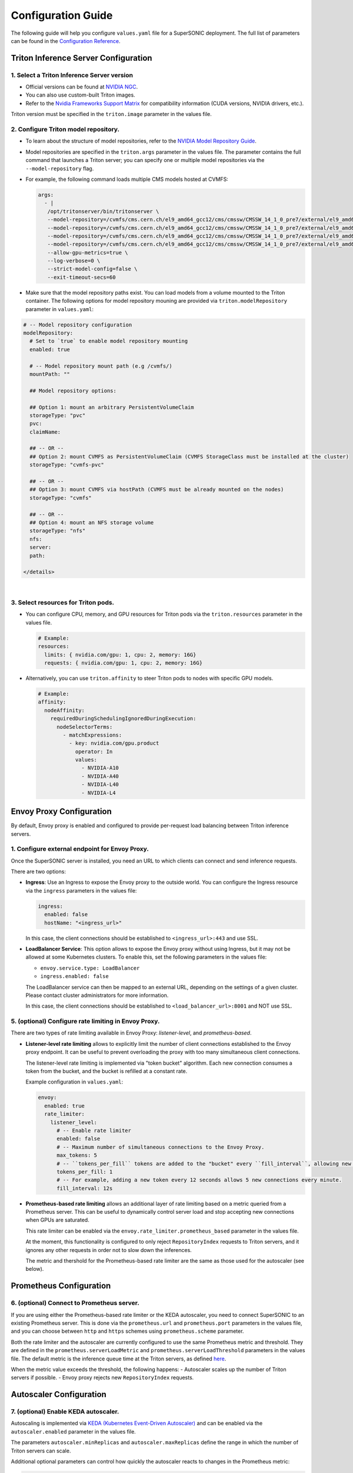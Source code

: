 Configuration Guide
####################

The following guide will help you configure ``values.yaml`` file for a SuperSONIC deployment.
The full list of parameters can be found in the `Configuration Reference <configuration-reference>`_.

Triton Inference Server Configuration
****************************************

1. Select a Triton Inference Server version
=============================================

- Official versions can be found at `NVIDIA NGC <https://ngc.nvidia.com/catalog/containers/nvidia:tritonserver>`_.
- You can also use custom-built Triton images.
- Refer to the `Nvidia Frameworks Support Matrix <https://docs.nvidia.com/deeplearning/frameworks/support-matrix/index.html>`_ 
  for compatibility information (CUDA versions, NVIDIA drivers, etc.).

Triton version must be specified in the ``triton.image`` parameter in the values file.

2. Configure Triton model repository.
=============================================
   
- To learn about the structure of model repositories, refer to the
  `NVIDIA Model Repository Guide <https://docs.nvidia.com/deeplearning/triton-inference-server/user-guide/docs/user_guide/model_repository.html>`_.
- Model repositories are specified in the ``triton.args`` parameter in the values file.
  The parameter contains the full command that launches a Triton server; you can specify
  one or multiple model repositories via the ``--model-repository`` flag.
- For example, the following command loads multiple CMS models hosted at CVMFS:
     
  .. code-block:: yaml

     args: 
       - |
        /opt/tritonserver/bin/tritonserver \
        --model-repository=/cvmfs/cms.cern.ch/el9_amd64_gcc12/cms/cmssw/CMSSW_14_1_0_pre7/external/el9_amd64_gcc12/data/RecoBTag/Combined/data/models/ \
        --model-repository=/cvmfs/cms.cern.ch/el9_amd64_gcc12/cms/cmssw/CMSSW_14_1_0_pre7/external/el9_amd64_gcc12/data/RecoEgamma/EgammaPhotonProducers/data/models/ \
        --model-repository=/cvmfs/cms.cern.ch/el9_amd64_gcc12/cms/cmssw/CMSSW_14_1_0_pre7/external/el9_amd64_gcc12/data/RecoTauTag/TrainingFiles/data/DeepTauIdSONIC/ \
        --model-repository=/cvmfs/cms.cern.ch/el9_amd64_gcc12/cms/cmssw/CMSSW_14_1_0_pre7/external/el9_amd64_gcc12/data/RecoMET/METPUSubtraction/data/models/ \
        --allow-gpu-metrics=true \
        --log-verbose=0 \
        --strict-model-config=false \
        --exit-timeout-secs=60 

- Make sure that the model repository paths exist. You can load models from a volume mounted to the Triton container.
  The following options for model repository mouning are provided via ``triton.modelRepository`` parameter in ``values.yaml``:

.. raw:: html

    <details>
    <summary>Model repository options</summary>

.. code-block:: yaml

   # -- Model repository configuration
   modelRepository:
     # Set to `true` to enable model repository mounting
     enabled: true

     # -- Model repository mount path (e.g /cvmfs/)
     mountPath: ""

     ## Model repository options:

     ## Option 1: mount an arbitrary PersistentVolumeClaim
     storageType: "pvc"
     pvc:
     claimName: 

     ## -- OR --
     ## Option 2: mount CVMFS as PersistentVolumeClaim (CVMFS StorageClass must be installed at the cluster)
     storageType: "cvmfs-pvc"
     
     ## -- OR --
     ## Option 3: mount CVMFS via hostPath (CVMFS must be already mounted on the nodes)
     storageType: "cvmfs"

     ## -- OR --
     ## Option 4: mount an NFS storage volume
     storageType: "nfs"
     nfs:
     server:
     path:

   </details>

|

3. Select resources for Triton pods.
=============================================

- You can configure CPU, memory, and GPU resources for Triton pods via the ``triton.resources`` parameter in the values file.

  .. code-block:: yaml

     # Example:
     resources:
       limits: { nvidia.com/gpu: 1, cpu: 2, memory: 16G}
       requests: { nvidia.com/gpu: 1, cpu: 2, memory: 16G}

- Alternatively, you can use ``triton.affinity`` to steer Triton pods to nodes with specific GPU models.

  .. code-block:: yaml

     # Example:
     affinity:
       nodeAffinity:
         requiredDuringSchedulingIgnoredDuringExecution:
           nodeSelectorTerms:
             - matchExpressions:
               - key: nvidia.com/gpu.product
                 operator: In
                 values:
                   - NVIDIA-A10
                   - NVIDIA-A40
                   - NVIDIA-L40
                   - NVIDIA-L4

Envoy Proxy Configuration
****************************************

By default, Envoy proxy is enabled and configured to provide per-request load balancing between Triton inference servers.

1. Configure external endpoint for Envoy Proxy.
================================================

Once the SuperSONIC server is installed, you need an URL to which clients can connect and send inference requests.

There are two options:

-  **Ingress**: Use an Ingress to expose the Envoy proxy to the outside world.
   You can configure the Ingress resource via the ``ingress`` parameters in the values file:

   .. code-block:: yaml

      ingress:
        enabled: false
        hostName: "<ingress_url>"

   In this case, the client connections should be established to  ``<ingress_url>:443`` and use SSL.

-  **LoadBalancer Service**: This option allows to expose the Envoy proxy without using Ingress, but it may
   not be allowed at some Kubernetes clusters. To enable this, set the following parameters in the values file:

   - ``envoy.service.type: LoadBalancer``
   - ``ingress.enabled: false``
  
   The LoadBalancer service can then be mapped to an external URL, depending on the settings of a given cluster.
   Please contact cluster administrators for more information.

   In this case, the client connections should be established to  ``<load_balancer_url>:8001`` and NOT use SSL.


5. (optional) Configure rate limiting in Envoy Proxy.
======================================================
   
There are two types of rate limiting available in Envoy Proxy: *listener-level*, and *prometheus-based*.

- **Listener-level rate limiting** allows to explicitly limit the number of client connections established to the Envoy proxy endpoint.
  It can be useful to prevent overloading the proxy with too many simultaneous client connections.

  The listener-level rate limiting is implemented via "token bucket" algorithm.
  Each new connection consumes a token from the bucket, and the bucket is refilled at a constant rate.

  Example configuration in ``values.yaml``:

  .. code-block:: yaml

     envoy:
       enabled: true
       rate_limiter:
         listener_level:
           # -- Enable rate limiter
           enabled: false
           # -- Maximum number of simultaneous connections to the Envoy Proxy.
           max_tokens: 5
           # -- ``tokens_per_fill`` tokens are added to the "bucket" every ``fill_interval``, allowing new connections to be established.
           tokens_per_fill: 1
           # -- For example, adding a new token every 12 seconds allows 5 new connections every minute.
           fill_interval: 12s

- **Prometheus-based rate limiting** allows an additional layer of rate limiting based on a metric queried from a Prometheus server.
  This can be useful to dynamically control server load and stop accepting new connections when GPUs are saturated.

  This rate limiter can be enabled via the ``envoy.rate_limiter.prometheus_based`` parameter in the values file.

  At the moment, this functionality is configured to only reject ``RepositoryIndex`` requests to Triton servers, and it ignores
  any other requests in order not to slow down the inferences.

  The metric and thershold for the Prometheus-based rate limiter are the same as those used for the autoscaler (see below).

Prometheus Configuration
****************************************

6. (optional) Connect to Prometheus server.
======================================================

If you are using either the Prometheus-based rate limiter or the KEDA autoscaler,
you need to connect SuperSONIC to an existing Prometheus server. This is done via
the ``prometheus.url`` and ``prometheus.port`` parameters in the values file,
and you can choose between ``http`` and ``https`` schemes using ``prometheus.scheme`` parameter.

Both the rate limiter and the autoscaler are currently configured to use the same Prometheus metric and threshold.
They are defined in the ``prometheus.serverLoadMetric`` and ``prometheus.serverLoadThreshold`` parameters in the values file.
The default metric is the inference queue time at the Triton servers, as defined
`here <https://github.com/fastmachinelearning/SuperSONIC/blob/1793fdad3bf74bf9cdf33737b64c5f8486a6357f/helm/supersonic/templates/_helpers.tpl#L22>`_.

When the metric value exceeds the threshold, the following happens:
- Autoscaler scales up the number of Triton servers if possible.
- Envoy proxy rejects new ``RepositoryIndex`` requests.

Autoscaler Configuration
****************************************

7. (optional) Enable KEDA autoscaler.
==========================================

Autoscaling is implemented via `KEDA (Kubernetes Event-Driven Autoscaler) <https://keda.sh/>`_ and
can be enabled via the ``autoscaler.enabled`` parameter in the values file.

The parameters ``autoscaler.minReplicas`` and ``autoscaler.maxReplicas`` define the range in which
the number of Triton servers can scale.

Additional optional parameters can control how quickly the autoscaler reacts to changes in the Prometheus metric:

.. code-block:: yaml

   autoscaler:
     enabled: true

     minReplicas: 1
     maxReplicas: 10

     scaleUp:
       window: 120
       period: 30
       stepsize: 1
     scaleDown:
       window: 120
       period: 30
       stepsize: 1
